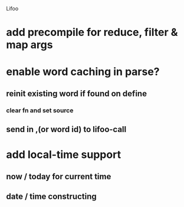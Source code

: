 Lifoo
* add precompile for reduce, filter & map args
* enable word caching in parse? 
** reinit existing word if found on define
*** clear fn and set source
** send in ,(or word id) to lifoo-call
* add local-time support
** now / today for current time
** date / time constructing
